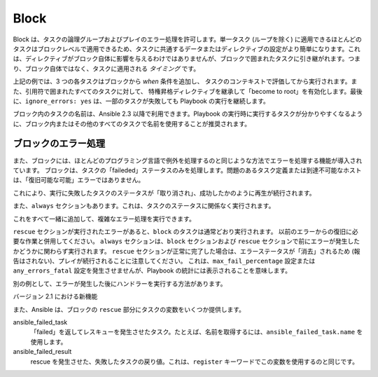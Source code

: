 .. _playbooks_blocks:

Block
======

Block は、タスクの論理グループおよびプレイのエラー処理を許可します。単一タスク (ループを除く) に適用できるほとんどのタスクはブロックレベルで適用できるため、タスクに共通するデータまたはディレクティブの設定がより簡単になります。これは、ディレクティブがブロック自体に影響を与えるわけではありませんが、ブロックで囲まれたタスクに引き継がれます。つまり、ブロック自体ではなく、タスクに適用される `タイミング` です。


.. code-block:: YAML
 :emphasize-lines:3
 :caption: 内部に名前付きタスクを含む block の例

  tasks:
    - name:Install, configure, and start Apache
      block:
        - name: install httpd and memcached
          yum:
            name:
            - httpd
            - memcached
            state: present

        - name: apply the foo config template
          template:
            src: templates/src.j2
            dest: /etc/foo.conf
        - name: start service bar and enable it
          service:
            name: bar
            state: started
            enabled:True
      when: ansible_facts['distribution'] == 'CentOS'
      become: true
      become_user: root
      ignore_errors: yes

上記の例では、3 つの各タスクはブロックから `when` 条件を追加し、
タスクのコンテキストで評価してから実行されます。また、引用符で囲まれたすべてのタスクに対して、
特権昇格ディレクティブを継承して「become to root」を有効化します。最後に、``ignore_errors: yes`` は、一部のタスクが失敗しても Playbook の実行を継続します。

ブロック内のタスクの名前は、Ansible 2.3 以降で利用できます。Playbook の実行時に実行するタスクが分かりやすくなるように、ブロック内またはその他のすべてのタスクで名前を使用することが推奨されます。

.. _block_error_handling:

ブロックのエラー処理
`````````````````````

また、ブロックには、ほとんどのプログラミング言語で例外を処理するのと同じような方法でエラーを処理する機能が導入されています。
ブロックは、タスクの「faileded」ステータスのみを処理します。問題のあるタスク定義または到達不可能なホストは、「復旧可能な可能」エラーではありません。

.. _block_rescue:
.. code-block:: YAML
 :emphasize-lines: 3,10
 :caption: Block error handling example

  tasks:
  - name: Handle the error
    block:
      - debug:
          msg: 'I execute normally'
      - name: i force a failure
        command: /bin/false
      - debug:
          msg: 'I never execute, due to the above task failing, :-('
    rescue:
      - debug:
          msg: 'I caught an error, can do stuff here to fix it, :-)'

これにより、実行に失敗したタスクのステータスが「取り消され」、成功したかのように再生が続行されます。

また、``always`` セクションもあります。これは、タスクのステータスに関係なく実行されます。

.. _block_always:
.. code-block:: YAML
 :emphasize-lines: 2,9
 :caption: Block with always section

  - name: Always do X
    block:
      - debug:
          msg: 'I execute normally'
      - name: i force a failure
        command: /bin/false
      - debug:
          msg: 'I never execute :-('
    always:
      - debug:
          msg: "This always executes, :-)"

これをすべて一緒に追加して、複雑なエラー処理を実行できます。

.. code-block:: YAML
 :emphasize-lines:2,9,16
 :caption: すべてのセクションのブロック

 - name:Attempt and graceful roll back demo
   block:
     - debug:
         msg:'I execute normally'
     - name: i force a failure
       command: /bin/false
     - debug:
         msg:'I never execute, due to the above task failing, :-('
   rescue:
     - debug:
         msg:'I caught an error'
     - name: i force a failure in middle of recovery! >:-)
       command: /bin/false
     - debug:
         msg:'I also never execute :-('
   always:
     - debug:
         msg:"This always executes"


``rescue`` セクションが実行されたエラーがあると、``block`` のタスクは通常どおり実行されます。
以前のエラーからの復旧に必要な作業と併用してください。
``always`` セクションは、``block`` セクションおよび ``rescue`` セクションで前にエラーが発生したかどうかに関わらず実行されます。
``rescue`` セクションが正常に完了した場合は、エラーステータスが「消去」されるため (報告はされない)、プレイが続行されることに注意してください。
これは、``max_fail_percentage`` 設定または ``any_errors_fatal`` 設定を発生させませんが、Playbook の統計には表示されることを意味します。

別の例として、エラーが発生した後にハンドラーを実行する方法があります。

.. code-block:: YAML
 :emphasize-lines: 6,10
 :caption: Block run handlers in error handling


  tasks:
    - name: Attempt and graceful roll back demo
      block:
        - debug:
            msg: 'I execute normally'
          changed_when: yes
          notify: run me even after an error
        - command: /bin/false
      rescue:
        - name: make sure all handlers run
          meta: flush_handlers
  handlers:
     - name: run me even after an error
       debug:
         msg: 'This handler runs even on error'


バージョン 2.1 における新機能

また、Ansible は、ブロックの ``rescue`` 部分にタスクの変数をいくつか提供します。

ansible_failed_task
    「failed」を返してレスキューを発生させたタスク。たとえば、名前を取得するには、``ansible_failed_task.name`` を使用します。

ansible_failed_result
    rescue を発生させた、失敗したタスクの戻り値。これは、``register`` キーワードでこの変数を使用するのと同じです。

.. seealso::

   :ref:`playbooks_intro`
       Playbook の概要
   :ref:`playbooks_reuse_roles`
       ロール別の Playbook の組織
   `ユーザーメーリングリスト <https://groups.google.com/group/ansible-devel>`_
       ご質問はございますか。 Google Group をご覧ください。
   `irc.freenode.net <http://irc.freenode.net>`_
       #ansible IRC chat channel
